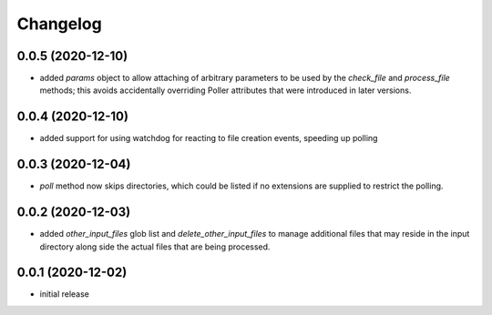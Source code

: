 Changelog
=========

0.0.5 (2020-12-10)
------------------

- added `params` object to allow attaching of arbitrary parameters to be used by the `check_file`
  and `process_file` methods; this avoids accidentally overriding Poller attributes that were
  introduced in later versions.


0.0.4 (2020-12-10)
------------------

- added support for using watchdog for reacting to file creation events, speeding up polling


0.0.3 (2020-12-04)
------------------

- `poll` method now skips directories, which could be listed if no extensions are supplied to restrict the polling.


0.0.2 (2020-12-03)
------------------

- added `other_input_files` glob list and `delete_other_input_files` to manage additional files that may
  reside in the input directory along side the actual files that are being processed.


0.0.1 (2020-12-02)
------------------

- initial release

